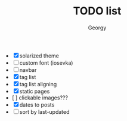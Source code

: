 #+TITLE: TODO list
#+AUTHOR: Georgy

- [X] solarized theme
- [ ] custom font (iosevka)
- [ ] navbar
- [X] tag list
- [X]  tag list aligning
- [X] static pages
- [  ] clickable images???
- [X] dates to posts
- [ ] sort by last-updated
